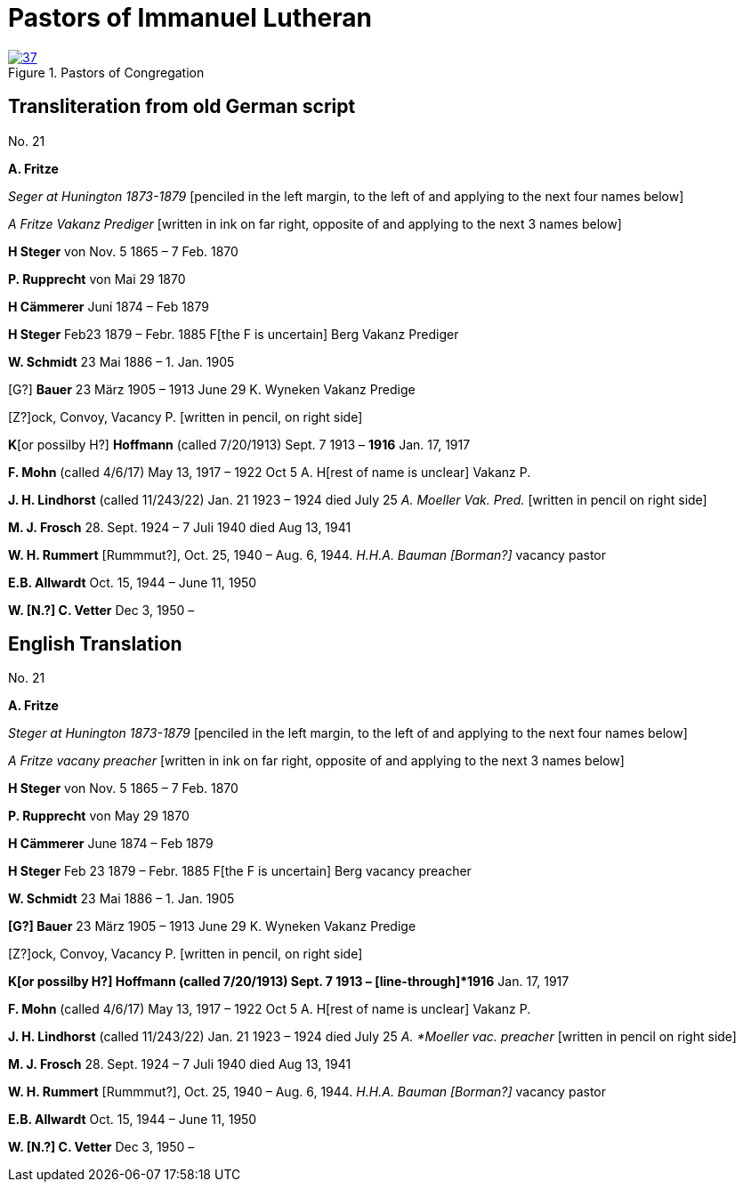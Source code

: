 = Pastors of Immanuel Lutheran
:page-role: doc-width

image::37.jpg[align="left",title="Pastors of Congregation",link=self]


[_Pastors of the congregation_ is written in large pencil at the top of]

== Transliteration from old German script

No. 21
 

*A. Fritze*

_Seger at Hunington 1873-1879_ [penciled in the left margin, to the left
of and applying to the next four names below]

_A Fritze Vakanz Prediger_ [written in ink on far right, opposite of and
applying to the next 3 names below]

*H Steger* von Nov. 5 1865 – 7 Feb. 1870

*P. Rupprecht* von Mai 29 1870

*H Cämmerer* Juni 1874 – Feb 1879

*H Steger* Feb23 1879 – Febr. 1885 F[the F is uncertain] Berg Vakanz
Prediger

*W. Schmidt* 23 Mai 1886 – 1. Jan. 1905

[G?] *Bauer* 23 März 1905 – 1913 June 29 K. Wyneken Vakanz Predige

{empty}[Z?]ock, Convoy, Vacancy P. [written in pencil, on right side]

*K*[or possilby H?] *Hoffmann* (called 7/20/1913) Sept. 7 1913 –
[line-through]*1916* Jan. 17, 1917

*F. Mohn* (called 4/6/17) May 13, 1917 – 1922 Oct 5 A. H[rest of name is
unclear] Vakanz P.

*J. H. Lindhorst* (called 11/243/22) Jan. 21 1923 – 1924 died July 25 _A.
Moeller Vak. Pred._ [written in pencil on right side]

*M. J. Frosch* 28. Sept. 1924 – 7 Juli 1940 died Aug 13, 1941

*W. H. Rummert* [Rummmut?], Oct. 25, 1940 – Aug. 6, 1944. _H.H.A. Bauman
[Borman?]_ vacancy pastor

*E.B. Allwardt* Oct. 15, 1944 – June 11, 1950

*W. [N.?] C. Vetter* Dec 3, 1950 –


== English Translation

No. 21

*A. Fritze*

_Steger at Hunington 1873-1879_ [penciled in the left margin, to the left
of and applying to the next four names below]

_A Fritze vacany preacher_ [written in ink on far right, opposite of and
applying to the next 3 names below]

*H Steger* von Nov. 5 1865 – 7 Feb. 1870

*P. Rupprecht* von May 29 1870

*H Cämmerer* June 1874 – Feb 1879

*H Steger* Feb 23 1879 – Febr. 1885 F[the F is uncertain] Berg vacancy preacher

*W. Schmidt* 23 Mai 1886 – 1. Jan. 1905

*[G?] Bauer* 23 März 1905 – 1913 June 29 K. Wyneken Vakanz Predige

{empty}[Z?]ock, Convoy, Vacancy P. [written in pencil, on right side]

*K[or possilby H?] Hoffmann (called 7/20/1913) Sept. 7 1913 –
[line-through]*1916* Jan. 17, 1917

*F. Mohn* (called 4/6/17) May 13, 1917 – 1922 Oct 5 A. H[rest of name is
unclear] Vakanz P.

*J. H. Lindhorst* (called 11/243/22) Jan. 21 1923 – 1924 died July 25 _A.
*Moeller vac. preacher_ [written in pencil on right side]

*M. J. Frosch* 28. Sept. 1924 – 7 Juli 1940 died Aug 13, 1941

*W. H. Rummert* [Rummmut?], Oct. 25, 1940 – Aug. 6, 1944. _H.H.A. Bauman
[Borman?]_ vacancy pastor

*E.B. Allwardt* Oct. 15, 1944 – June 11, 1950

*W. [N.?] C. Vetter* Dec 3, 1950 –

